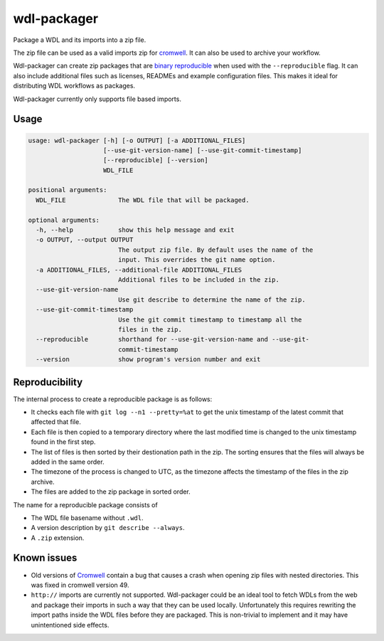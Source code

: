 wdl-packager
============

.. Badges have empty alts. So nothing shows up if they do not work.
.. This fixes readthedocs issues with badges.
.. image:: https://img.shields.io/pypi/v/wdl-packager.svg
  :target: https://pypi.org/project/wdl-packager/
  :alt:

.. image:: https://img.shields.io/conda/v/conda-forge/wdl-packager.svg
  :target: https://anaconda.org/conda-forge/wdl-packager
  :alt:

.. image:: https://img.shields.io/pypi/pyversions/wdl-packager.svg
  :target: https://pypi.org/project/wdl-packager/
  :alt:

.. image:: https://img.shields.io/pypi/l/wdl-packager.svg
  :target: https://github.com/biowdl/wdl-packager/blob/master/LICENSE
  :alt:

.. image:: https://travis-ci.com/biowdl/wdl-packager.svg?branch=develop
  :target: https://travis-ci.com/biowdl/wdl-packager
  :alt:

.. image:: https://codecov.io/gh/biowdl/wdl-packager/branch/develop/graph/badge.svg
  :target: https://codecov.io/gh/biowdl/wdl-packager
  :alt:

Package a WDL and its imports into a zip file.

The zip file can be used as a valid imports zip for `cromwell
<https://github.com/broadinstitute/cromwell>`_. It can also be used to archive
your workflow.

Wdl-packager can create zip packages that are `binary reproducible
<https://reproducible-builds.org/>`_ when used with the ``--reproducible``
flag. It can also include additional files such as licenses, READMEs and
example configuration files. This makes it ideal for distributing WDL workflows
as packages.

Wdl-packager currently only supports file based imports.

Usage
-----

.. code-block:: text

    usage: wdl-packager [-h] [-o OUTPUT] [-a ADDITIONAL_FILES]
                        [--use-git-version-name] [--use-git-commit-timestamp]
                        [--reproducible] [--version]
                        WDL_FILE

    positional arguments:
      WDL_FILE              The WDL file that will be packaged.

    optional arguments:
      -h, --help            show this help message and exit
      -o OUTPUT, --output OUTPUT
                            The output zip file. By default uses the name of the
                            input. This overrides the git name option.
      -a ADDITIONAL_FILES, --additional-file ADDITIONAL_FILES
                            Additional files to be included in the zip.
      --use-git-version-name
                            Use git describe to determine the name of the zip.
      --use-git-commit-timestamp
                            Use the git commit timestamp to timestamp all the
                            files in the zip.
      --reproducible        shorthand for --use-git-version-name and --use-git-
                            commit-timestamp
      --version             show program's version number and exit

Reproducibility
---------------
The internal process to create a reproducible package is as follows:

+ It checks each file with ``git log --n1 --pretty=%at`` to get the unix
  timestamp of the latest commit that affected that file.
+ Each file is then copied to a temporary directory where the last modified
  time is changed to the unix timestamp found in the first step.
+ The list of files is then sorted by their destionation path in the zip. The
  sorting ensures that the files will always be added in the same order.
+ The timezone of the process is changed to UTC, as the timezone affects the
  timestamp of the files in the zip archive.
+ The files are added to the zip package in sorted order.

The name for a reproducible package consists of

+ The WDL file basename without ``.wdl``.
+ A version description by ``git describe --always``.
+ A ``.zip`` extension.

Known issues
------------
+ Old versions of `Cromwell <https://github.com/broadinstitute/cromwell>`_
  contain a bug that causes a crash when opening zip files with nested
  directories. This was fixed in cromwell version 49.
+ ``http://`` imports are currently not supported. Wdl-packager could be an
  ideal tool to fetch WDLs from the web and package their imports in such a
  way that they can be used locally. Unfortunately this requires rewriting the
  import paths inside the WDL files before they are packaged. This is
  non-trivial to implement and it may have unintentioned side effects.
